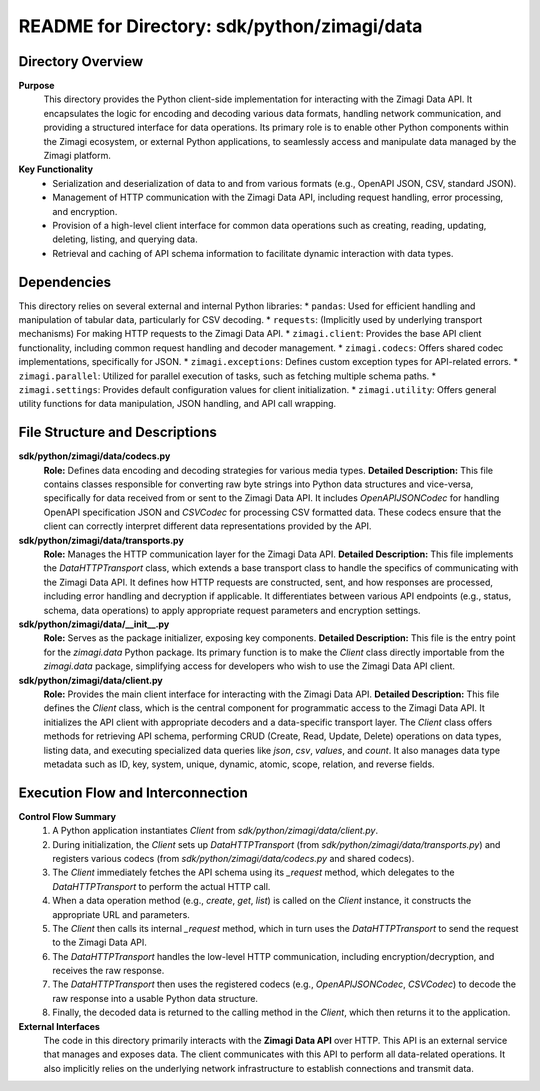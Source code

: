 =====================================================
README for Directory: sdk/python/zimagi/data
=====================================================

Directory Overview
------------------

**Purpose**
   This directory provides the Python client-side implementation for interacting with the Zimagi Data API. It encapsulates the logic for encoding and decoding various data formats, handling network communication, and providing a structured interface for data operations. Its primary role is to enable other Python components within the Zimagi ecosystem, or external Python applications, to seamlessly access and manipulate data managed by the Zimagi platform.

**Key Functionality**
   *   Serialization and deserialization of data to and from various formats (e.g., OpenAPI JSON, CSV, standard JSON).
   *   Management of HTTP communication with the Zimagi Data API, including request handling, error processing, and encryption.
   *   Provision of a high-level client interface for common data operations such as creating, reading, updating, deleting, listing, and querying data.
   *   Retrieval and caching of API schema information to facilitate dynamic interaction with data types.

Dependencies
-------------------------

This directory relies on several external and internal Python libraries:
*   ``pandas``: Used for efficient handling and manipulation of tabular data, particularly for CSV decoding.
*   ``requests``: (Implicitly used by underlying transport mechanisms) For making HTTP requests to the Zimagi Data API.
*   ``zimagi.client``: Provides the base API client functionality, including common request handling and decoder management.
*   ``zimagi.codecs``: Offers shared codec implementations, specifically for JSON.
*   ``zimagi.exceptions``: Defines custom exception types for API-related errors.
*   ``zimagi.parallel``: Utilized for parallel execution of tasks, such as fetching multiple schema paths.
*   ``zimagi.settings``: Provides default configuration values for client initialization.
*   ``zimagi.utility``: Offers general utility functions for data manipulation, JSON handling, and API call wrapping.

File Structure and Descriptions
-------------------------------

**sdk/python/zimagi/data/codecs.py**
     **Role:** Defines data encoding and decoding strategies for various media types.
     **Detailed Description:** This file contains classes responsible for converting raw byte strings into Python data structures and vice-versa, specifically for data received from or sent to the Zimagi Data API. It includes `OpenAPIJSONCodec` for handling OpenAPI specification JSON and `CSVCodec` for processing CSV formatted data. These codecs ensure that the client can correctly interpret different data representations provided by the API.

**sdk/python/zimagi/data/transports.py**
     **Role:** Manages the HTTP communication layer for the Zimagi Data API.
     **Detailed Description:** This file implements the `DataHTTPTransport` class, which extends a base transport class to handle the specifics of communicating with the Zimagi Data API. It defines how HTTP requests are constructed, sent, and how responses are processed, including error handling and decryption if applicable. It differentiates between various API endpoints (e.g., status, schema, data operations) to apply appropriate request parameters and encryption settings.

**sdk/python/zimagi/data/__init__.py**
     **Role:** Serves as the package initializer, exposing key components.
     **Detailed Description:** This file is the entry point for the `zimagi.data` Python package. Its primary function is to make the `Client` class directly importable from the `zimagi.data` package, simplifying access for developers who wish to use the Zimagi Data API client.

**sdk/python/zimagi/data/client.py**
     **Role:** Provides the main client interface for interacting with the Zimagi Data API.
     **Detailed Description:** This file defines the `Client` class, which is the central component for programmatic access to the Zimagi Data API. It initializes the API client with appropriate decoders and a data-specific transport layer. The `Client` class offers methods for retrieving API schema, performing CRUD (Create, Read, Update, Delete) operations on data types, listing data, and executing specialized data queries like `json`, `csv`, `values`, and `count`. It also manages data type metadata such as ID, key, system, unique, dynamic, atomic, scope, relation, and reverse fields.

Execution Flow and Interconnection
----------------------------------

**Control Flow Summary**
   1.  A Python application instantiates `Client` from `sdk/python/zimagi/data/client.py`.
   2.  During initialization, the `Client` sets up `DataHTTPTransport` (from `sdk/python/zimagi/data/transports.py`) and registers various codecs (from `sdk/python/zimagi/data/codecs.py` and shared codecs).
   3.  The `Client` immediately fetches the API schema using its `_request` method, which delegates to the `DataHTTPTransport` to perform the actual HTTP call.
   4.  When a data operation method (e.g., `create`, `get`, `list`) is called on the `Client` instance, it constructs the appropriate URL and parameters.
   5.  The `Client` then calls its internal `_request` method, which in turn uses the `DataHTTPTransport` to send the request to the Zimagi Data API.
   6.  The `DataHTTPTransport` handles the low-level HTTP communication, including encryption/decryption, and receives the raw response.
   7.  The `DataHTTPTransport` then uses the registered codecs (e.g., `OpenAPIJSONCodec`, `CSVCodec`) to decode the raw response into a usable Python data structure.
   8.  Finally, the decoded data is returned to the calling method in the `Client`, which then returns it to the application.

**External Interfaces**
   The code in this directory primarily interacts with the **Zimagi Data API** over HTTP. This API is an external service that manages and exposes data. The client communicates with this API to perform all data-related operations. It also implicitly relies on the underlying network infrastructure to establish connections and transmit data.
